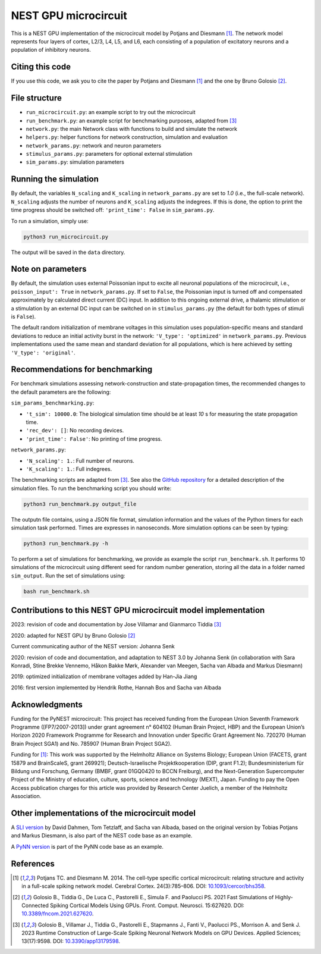 NEST GPU microcircuit
=====================

This is a NEST GPU implementation of the microcircuit model by Potjans and Diesmann [1]_.
The network model represents four layers of cortex, L2/3, L4, L5, and L6, each consisting of a population of excitatory neurons and a population of inhibitory neurons.

Citing this code
################

If you use this code, we ask you to cite the paper by Potjans and Diesmann [1]_ and the one by Bruno Golosio [2]_.

File structure
##############

* ``run_microcircuit.py``: an example script to try out the microcircuit
* ``run_benchmark.py``: an example script for benchmarking purposes, adapted from [3]_
* ``network.py``: the main Network class with functions to build and simulate the network
* ``helpers.py``: helper functions for network construction, simulation and evaluation
* ``network_params.py``: network and neuron parameters
* ``stimulus_params.py``: parameters for optional external stimulation
* ``sim_params.py``: simulation parameters

Running the simulation
######################

By default, the variables ``N_scaling`` and ``K_scaling`` in ``network_params.py`` are set to
`1.0` (i.e., the full-scale network). ``N_scaling`` adjusts the number of neurons and ``K_scaling`` adjusts the indegrees.
If this is done, the option to print the time progress should be switched off: ``'print_time': False`` in ``sim_params.py``.

To run a simulation, simply use:

.. code-block:: bash

   python3 run_microcircuit.py

The output will be saved in the ``data`` directory.


Note on parameters
##################

By default, the simulation uses external Poissonian input to excite all neuronal populations of the microcircuit, i.e., ``poisson_input': True`` in ``network_params.py``.
If set to ``False``, the Poissonian input is turned off and compensated approximately by calculated direct current (DC) input.
In addition to this ongoing external drive, a thalamic stimulation or a stimulation by an external DC input can be switched on in ``stimulus_params.py`` (the default for both types of stimuli is ``False``).

The default random initialization of membrane voltages in this simulation uses population-specific means and standard deviations to reduce an initial activity burst in the network: ``'V_type': 'optimized'`` in ``network_params.py``.
Previous implementations used the same mean and standard deviation for all populations, which is here achieved by setting ``'V_type': 'original'``.

Recommendations for benchmarking
################################

For benchmark simulations assessing network-construction and state-propagation times, the recommended changes to the default parameters are the following:

``sim_params_benchmarking.py``:

* ``'t_sim': 10000.0``: The biological simulation time should be at least `10` s for measuring the state propagation time.
* ``'rec_dev': []``: No recording devices.
* ``'print_time': False'``: No printing of time progress.

``network_params.py``:

* ``'N_scaling': 1.``: Full number of neurons.
* ``'K_scaling': 1.``: Full indegrees.

The benchmarking scripts are adapted from [3]_. See also the `GitHub repository <https://github.com/gmtiddia/ngpu_dynamic_network_creation/tree/main/ngpu_microcircuit>`__ 
for a detailed description of the simulation files. To run the benchmarking script you should write:

.. code-block:: bash

   python3 run_benchmark.py output_file

The outputn file contains, using a JSON file format, simulation information and the values of the Python timers for each simulation task performed. Times are expresses in nanoseconds.
More simulation options can be seen by typing:

.. code-block:: bash

   python3 run_benchmark.py -h

To perform a set of simulations for benchmarking, we provide as example the script ``run_benchmark.sh``. It performs 10 simulations of the microcircuit
using different seed for random number generation, storing all the data in a folder named ``sim_output``. Run the set of simulations using:

.. code-block:: bash

   bash run_benchmark.sh

Contributions to this NEST GPU microcircuit model implementation
################################################################

2023: revision of code and documentation by Jose Villamar and Gianmarco Tiddia [3]_

2020: adapted for NEST GPU by Bruno Golosio [2]_

Current communicating author of the NEST version: Johanna Senk

2020: revision of code and documentation, and adaptation to NEST 3.0 by Johanna Senk (in collaboration with Sara Konradi, Stine Brekke Vennemo, Håkon Bakke Mørk, Alexander van Meegen, Sacha van Albada and Markus Diesmann)

2019: optimized initialization of membrane voltages added by Han-Jia Jiang

2016: first version implemented by Hendrik Rothe, Hannah Bos and Sacha van Albada

Acknowledgments
###############

Funding for the PyNEST microcircuit: This project has received funding from the European Union Seventh Framework Programme ([FP7/2007-2013]) under grant agreement n° 604102 (Human Brain Project, HBP) and the European Union’s Horizon 2020 Framework Programme for Research and Innovation under Specific Grant Agreement No. 720270 (Human Brain Project SGA1) and No. 785907 (Human Brain Project SGA2).

Funding for [1]_: This work was supported by the Helmholtz Alliance on Systems Biology; European Union (FACETS, grant 15879 and BrainScaleS, grant 269921); Deutsch-Israelische Projektkooperation (DIP, grant F1.2); Bundesministerium für Bildung und Forschung, Germany (BMBF, grant 01GQ0420 to BCCN Freiburg), and the Next-Generation Supercomputer Project of the Ministry of education, culture, sports, science and technology (MEXT), Japan. Funding to pay the Open Access publication charges for this article was provided by Research Center Juelich, a member of the Helmholtz Association.

Other implementations of the microcircuit model
###############################################
A `SLI version <https://github.com/nest/nest-simulator/tree/master/examples/nest/Potjans_2014>`__  by David Dahmen, Tom Tetzlaff, and Sacha van Albada, based on the original version by Tobias Potjans and Markus Diesmann, is also part of the NEST code base as an example.

A `PyNN version <https://github.com/NeuralEnsemble/PyNN/tree/master/examples/Potjans2014>`__ is part of the PyNN code base as an example.

References
##########

.. [1]  Potjans TC. and Diesmann M. 2014. The cell-type specific cortical
        microcircuit: relating structure and activity in a full-scale spiking
        network model. Cerebral Cortex. 24(3):785–806. DOI: `10.1093/cercor/bhs358 <https://doi.org/10.1093/cercor/bhs358>`__.

.. [2]  Golosio B., Tiddia G., De Luca C., Pastorelli E., Simula F. and Paolucci PS. 2021
        Fast Simulations of Highly-Connected Spiking Cortical Models Using GPUs. 
        Front. Comput. Neurosci. 15:627620. DOI: `10.3389/fncom.2021.627620 <https://doi.org/10.3389/fncom.2021.627620>`__.

.. [3]  Golosio B., Villamar J., Tiddia G., Pastorelli E., Stapmanns J., Fanti V., Paolucci PS., Morrison A. and Senk J. 2023 
        Runtime Construction of Large-Scale Spiking Neuronal Network Models on GPU Devices. 
        Applied Sciences; 13(17):9598. DOI: `10.3390/app13179598 <https://doi.org/10.3390/app13179598>`__.
